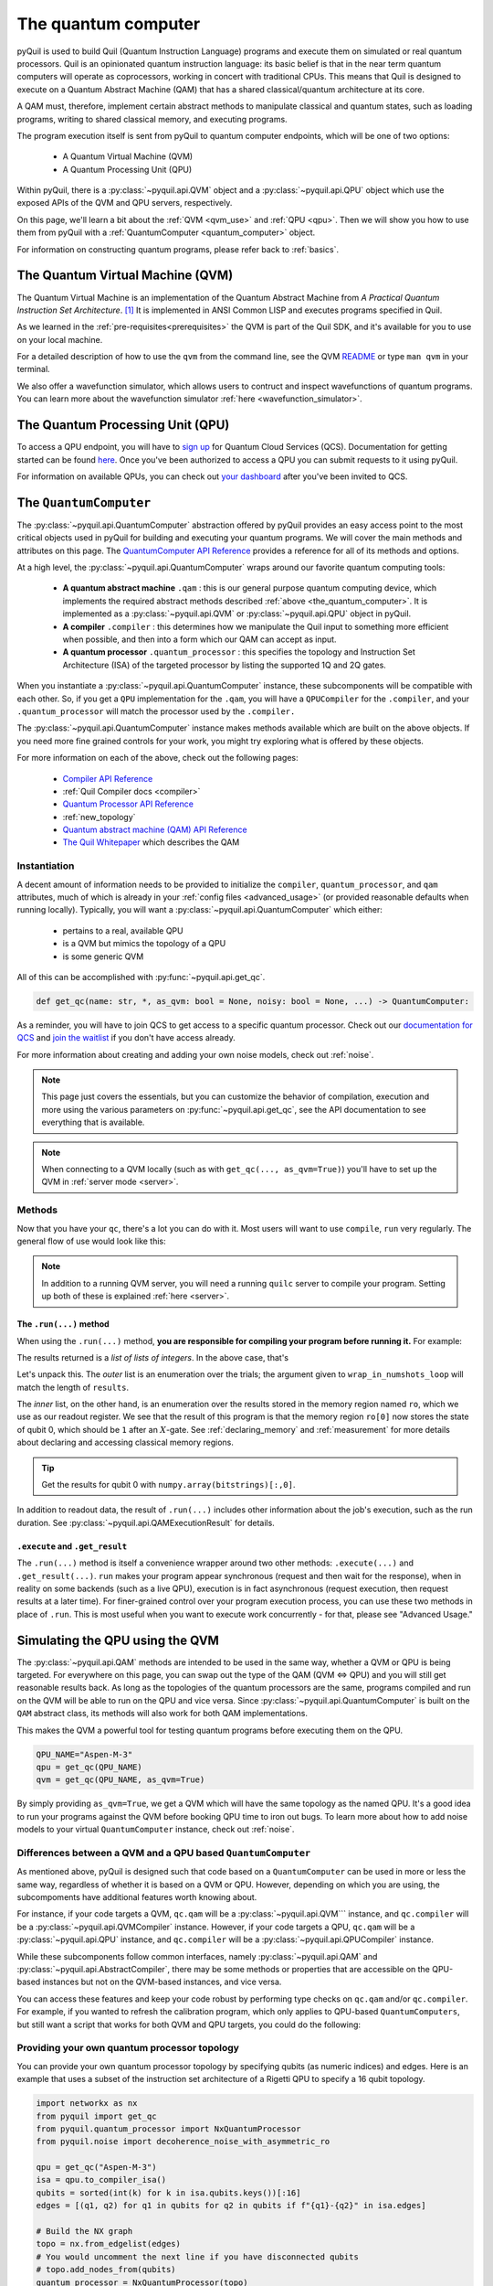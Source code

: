 .. _the_quantum_computer:

====================
The quantum computer
====================

pyQuil is used to build Quil (Quantum Instruction Language) programs and execute them on simulated or real quantum processors. Quil is an opinionated
quantum instruction language: its basic belief is that in the near term quantum computers will
operate as coprocessors, working in concert with traditional CPUs. This means that Quil is designed to execute on
a Quantum Abstract Machine (QAM) that has a shared classical/quantum architecture at its core.

A QAM must, therefore, implement certain abstract methods to manipulate classical and quantum states, such as loading
programs, writing to shared classical memory, and executing programs.

The program execution itself is sent from pyQuil to quantum computer endpoints, which will be one of two options:

  - A Quantum Virtual Machine (QVM)
  - A Quantum Processing Unit (QPU)

Within pyQuil, there is a :py:class:`~pyquil.api.QVM` object and a :py:class:`~pyquil.api.QPU` object which use
the exposed APIs of the QVM and QPU servers, respectively.

On this page, we'll learn a bit about the :ref:`QVM <qvm_use>` and :ref:`QPU <qpu>`. Then we will
show you how to use them from pyQuil with a :ref:`QuantumComputer <quantum_computer>` object.

For information on constructing quantum programs, please refer back to :ref:`basics`.

.. _qvm_use:

*********************************
The Quantum Virtual Machine (QVM)
*********************************

The Quantum Virtual Machine is an implementation of the Quantum Abstract Machine from *A Practical Quantum Instruction Set Architecture*. [1]_  It is implemented in ANSI Common LISP and
executes programs specified in Quil.

As we learned in the :ref:`pre-requisites<prerequisites>` the QVM is part of the Quil SDK, and it's available for you
to use on your local machine.

For a detailed description of how to use the ``qvm`` from the command line, see the QVM `README
<https://github.com/rigetti/qvm>`_ or type ``man qvm`` in your terminal.

We also offer a wavefunction simulator, which allows users to contruct and inspect wavefunctions of quantum programs.
You can learn more about the wavefunction simulator :ref:`here <wavefunction_simulator>`.

.. _qpu:

*********************************
The Quantum Processing Unit (QPU)
*********************************

To access a QPU endpoint, you will have to `sign up <https://www.rigetti.com/>`_ for Quantum Cloud Services (QCS).
Documentation for getting started can be found `here <https://docs.rigetti.com>`_. Once you've been authorized to
access a QPU you can submit requests to it using pyQuil.

For information on available QPUs, you can check out `your dashboard <https://qcs.rigetti.com/dashboard>`_ after you've
been invited to QCS.

.. _quantum_computer:

***********************
The ``QuantumComputer``
***********************

The :py:class:`~pyquil.api.QuantumComputer` abstraction offered by pyQuil provides an easy access point to the most
critical objects used in pyQuil for building and executing your quantum programs. We will cover the main methods and attributes
on this page. The `QuantumComputer API Reference <apidocs/quantum_computer.html>`_ provides a reference for all of its methods
and options.

At a high level, the :py:class:`~pyquil.api.QuantumComputer` wraps around our favorite quantum computing tools:

  - **A quantum abstract machine** ``.qam`` : this is our general purpose quantum computing device,
    which implements the required abstract methods described :ref:`above <the_quantum_computer>`. It is implemented as a
    :py:class:`~pyquil.api.QVM` or :py:class:`~pyquil.api.QPU` object in pyQuil.
  - **A compiler** ``.compiler`` : this determines how we manipulate the Quil input to something more efficient when possible,
    and then into a form which our QAM can accept as input.
  - **A quantum processor** ``.quantum_processor`` : this specifies the topology and Instruction Set Architecture (ISA) of
    the targeted processor by listing the supported 1Q and 2Q gates.

When you instantiate a :py:class:`~pyquil.api.QuantumComputer` instance, these subcomponents will be compatible with
each other. So, if you get a ``QPU`` implementation for the ``.qam``, you will have a ``QPUCompiler`` for the
``.compiler``, and your ``.quantum_processor`` will match the processor used by the ``.compiler.``

The :py:class:`~pyquil.api.QuantumComputer` instance makes methods available which are built on the above objects. If
you need more fine grained controls for your work, you might try exploring what is offered by these objects.

For more information on each of the above, check out the following pages:

 - `Compiler API Reference <apidocs/compilers.html>`_
 - :ref:`Quil Compiler docs <compiler>`
 - `Quantum Processor API Reference <apidocs/quantum_processors.html>`_
 - :ref:`new_topology`
 - `Quantum abstract machine (QAM) API Reference <apidocs/qam.html>`_
 - `The Quil Whitepaper <https://arxiv.org/abs/1608.03355>`_ which describes the QAM

Instantiation
=============

A decent amount of information needs to be provided to initialize the ``compiler``, ``quantum_processor``, and ``qam`` attributes,
much of which is already in your :ref:`config files <advanced_usage>` (or provided reasonable defaults when running locally).
Typically, you will want a :py:class:`~pyquil.api.QuantumComputer` which either:

  - pertains to a real, available QPU
  - is a QVM but mimics the topology of a QPU
  - is some generic QVM

All of this can be accomplished with :py:func:`~pyquil.api.get_qc`.

.. code:: python

    def get_qc(name: str, *, as_qvm: bool = None, noisy: bool = None, ...) -> QuantumComputer:

.. testcode:: instantiation

    from pyquil import get_qc

    QPU_NAME="Aspen-M-3"

    # Get a QPU
    # qc = get_qc(QPU_NAME)  # QPU_NAME is just a string naming the quantum_processor

    # Get a QVM with the same topology as the QPU
    # qc = get_qc(QPU_NAME, as_qvm=True)

    # A fully connected QVM
    number_of_qubits = 10
    qc = get_qc(f"{number_of_qubits}q-qvm")

As a reminder, you will have to join QCS to get access to a specific quantum processor.
Check out our `documentation for QCS <https://docs.rigetti.com>`_ and `join the waitlist <https://www.rigetti.com/>`_ if you don't have access already.

For more information about creating and adding your own noise models, check out :ref:`noise`.

.. note::

    This page just covers the essentials, but you can customize the behavior of compilation, execution and more using the
    various parameters on :py:func:`~pyquil.api.get_qc`, see the API documentation to see everything that is available.

.. note::

    When connecting to a QVM locally (such as with ``get_qc(..., as_qvm=True)``) you'll have to set up the QVM
    in :ref:`server mode <server>`.

Methods
=======

Now that you have your ``qc``, there's a lot you can do with it. Most users will want to use ``compile``, ``run`` very
regularly. The general flow of use would look like this:

.. testcode:: methods

    from pyquil import get_qc, Program
    from pyquil.gates import *

    qc = get_qc('9q-square-qvm')            # not general to any number of qubits, 9q-square-qvm is special

    qubits = qc.qubits()                    # this information comes from qc.quantum_processor
    p = Program()
    # ... build program, potentially making use of the qubits list

    compiled_program = qc.compile(p)        # this makes multiple calls to qc.compiler

    results = qc.run(compiled_program)      # this makes multiple calls to qc.qam

.. note::

    In addition to a running QVM server, you will need a running ``quilc`` server to compile your program. Setting
    up both of these is explained :ref:`here <server>`.

The ``.run(...)`` method
------------------------

When using the ``.run(...)`` method, **you are responsible for compiling your program before running it.**
For example:

.. testcode:: methods

    from pyquil import Program, get_qc
    from pyquil.gates import X, MEASURE

    qc = get_qc("8q-qvm")

    p = Program()
    ro = p.declare('ro', 'BIT', 2)
    p += X(0)
    p += MEASURE(0, ro[0])
    p += MEASURE(1, ro[1])
    p.wrap_in_numshots_loop(5)

    executable = qc.compile(p)
    result = qc.run(executable)  # .run takes in a compiled program
    bitstrings = result.get_register_map().get("ro")
    print(bitstrings)

The results returned is a *list of lists of integers*. In the above case, that's

.. testoutput:: methods

    [[1 0]
     [1 0]
     [1 0]
     [1 0]
     [1 0]]

Let's unpack this. The *outer* list is an enumeration over the trials; the argument given to
``wrap_in_numshots_loop`` will match the length of ``results``.

The *inner* list, on the other hand, is an enumeration over the results stored in the memory region named ``ro``, which
we use as our readout register. We see that the result of this program is that the memory region ``ro[0]`` now stores
the state of qubit 0, which should be ``1`` after an :math:`X`-gate. See :ref:`declaring_memory` and :ref:`measurement`
for more details about declaring and accessing classical memory regions.

.. tip:: Get the results for qubit 0 with ``numpy.array(bitstrings)[:,0]``.

In addition to readout data, the result of ``.run(...)`` includes other information about the job's execution, such
as the run duration. See :py:class:`~pyquil.api.QAMExecutionResult` for details.

.. _new_topology:

``.execute`` and ``.get_result``
--------------------------------

The ``.run(...)`` method is itself a convenience wrapper around two other methods: ``.execute(...)`` and
``.get_result(...)``. ``run`` makes your program appear synchronous (request and then wait for the response),
when in reality on some backends (such as a live QPU), execution is in fact asynchronous (request execution,
then request results at a later time). For finer-grained control over your program execution process,
you can use these two methods in place of ``.run``. This is most useful when you want to execute work
concurrently - for that, please see "Advanced Usage."

********************************
Simulating the QPU using the QVM
********************************

The :py:class:`~pyquil.api.QAM` methods are intended to be used in the same way, whether a QVM or QPU is being targeted.
For everywhere on this page, you can swap out the type of the QAM (QVM <=> QPU) and you will still
get reasonable results back. As long as the topologies of the quantum processors are the same, programs compiled and run on the QVM
will be able to run on the QPU and vice versa. Since :py:class:`~pyquil.api.QuantumComputer` is built on the ``QAM``
abstract class, its methods will also work for both QAM implementations.

This makes the QVM a powerful tool for testing quantum programs before executing them on the QPU.

.. code:: python

    QPU_NAME="Aspen-M-3"
    qpu = get_qc(QPU_NAME)
    qvm = get_qc(QPU_NAME, as_qvm=True)

By simply providing ``as_qvm=True``, we get a QVM which will have the same topology as
the named QPU. It's a good idea to run your programs against the QVM before booking QPU time to iron out
bugs. To learn more about how to add noise models to your virtual ``QuantumComputer`` instance, check out
:ref:`noise`.

Differences between a QVM and a QPU based ``QuantumComputer``
=============================================================

As mentioned above, pyQuil is designed such that code based on a ``QuantumComputer`` can be used in more or less the same way,
regardless of whether it is based on a QVM or QPU. However, depending on which you are using, the subcompoments have additional features
worth knowing about.

For instance, if your code targets a QVM, ``qc.qam`` will be a :py:class:`~pyquil.api.QVM``` instance, and ``qc.compiler`` will
be a :py:class:`~pyquil.api.QVMCompiler` instance. However, if your code targets a QPU, ``qc.qam`` will be a :py:class:`~pyquil.api.QPU` instance, and ``qc.compiler`` will be a :py:class:`~pyquil.api.QPUCompiler` instance.

While these subcomponents follow common interfaces, namely :py:class:`~pyquil.api.QAM` and
:py:class:`~pyquil.api.AbstractCompiler`, there may be some methods or properties that are accessible on the QPU-based instances
but not on the QVM-based instances, and vice versa.

You can access these features and keep your code robust by performing type checks on ``qc.qam`` and/or ``qc.compiler``.
For example, if you wanted to refresh the calibration program, which only applies to QPU-based ``QuantumComputers``, but still
want a script that works for both QVM and QPU targets, you could do the following:

.. testcode:: differences

    from pyquil import get_qc
    from pyquil.api import QPUCompiler

    qc = get_qc("2q-qvm")  # or "Aspen-M-3" 

    if isinstance(qc.compiler, QPUCompiler):
        # Working with a QPU - refresh calibrations
        qc.compiler.get_calibration_program(force_refresh=True)

Providing your own quantum processor topology
=============================================

You can provide your own quantum processor topology by specifying qubits (as numeric indices) and edges.
Here is an example that uses a subset of the instruction set architecture of a
Rigetti QPU to specify a 16 qubit topology.

.. code:: python

    import networkx as nx
    from pyquil import get_qc
    from pyquil.quantum_processor import NxQuantumProcessor
    from pyquil.noise import decoherence_noise_with_asymmetric_ro
    
    qpu = get_qc("Aspen-M-3")
    isa = qpu.to_compiler_isa()
    qubits = sorted(int(k) for k in isa.qubits.keys())[:16]
    edges = [(q1, q2) for q1 in qubits for q2 in qubits if f"{q1}-{q2}" in isa.edges]

    # Build the NX graph
    topo = nx.from_edgelist(edges)
    # You would uncomment the next line if you have disconnected qubits
    # topo.add_nodes_from(qubits)
    quantum_processor = NxQuantumProcessor(topo)
    quantum_processor.noise_model = decoherence_noise_with_asymmetric_ro(quantum_processor.to_compiler_isa())  # Optional

Now that you have your quantum processor, you could set ``qc.compiler.quantum_processor`` to point to your new quantum processor,
or use it to make new objects.

.. [1] https://arxiv.org/abs/1608.03355
